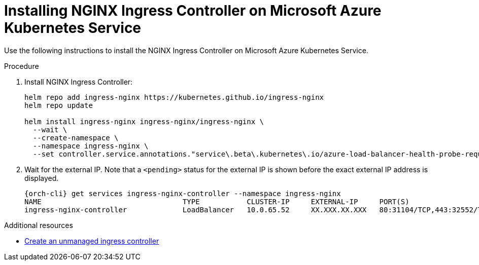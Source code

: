// Module included in the following assemblies:
//
// installing-{prod-id-short}-on-microsoft-azure

[id="installing-nginx-ingress-controller-on-microsoft-azure-kubernetes-service"]
= Installing NGINX Ingress Controller on Microsoft Azure Kubernetes Service

Use the following instructions to install the NGINX Ingress Controller on Microsoft Azure Kubernetes Service.

.Procedure

. Install NGINX Ingress Controller:
+
[source,shell,subs="attributes+"]
----
helm repo add ingress-nginx https://kubernetes.github.io/ingress-nginx
helm repo update

helm install ingress-nginx ingress-nginx/ingress-nginx \
  --wait \
  --create-namespace \
  --namespace ingress-nginx \
  --set controller.service.annotations."service\.beta\.kubernetes\.io/azure-load-balancer-health-probe-request-path"=/healthz
----

. Wait for the external IP. Note that a `<pending>` status for the external IP is shown before the exact external IP address is displayed.
+
[source,shell,subs="attributes+"]
----
{orch-cli} get services ingress-nginx-controller --namespace ingress-nginx
NAME                                 TYPE           CLUSTER-IP     EXTERNAL-IP     PORT(S)                      AGE
ingress-nginx-controller             LoadBalancer   10.0.65.52     XX.XXX.XX.XXX   80:31104/TCP,443:32552/TCP   13m
----

.Additional resources

* link:https://learn.microsoft.com/en-us/azure/aks/ingress-basic[Create an unmanaged ingress controller]
